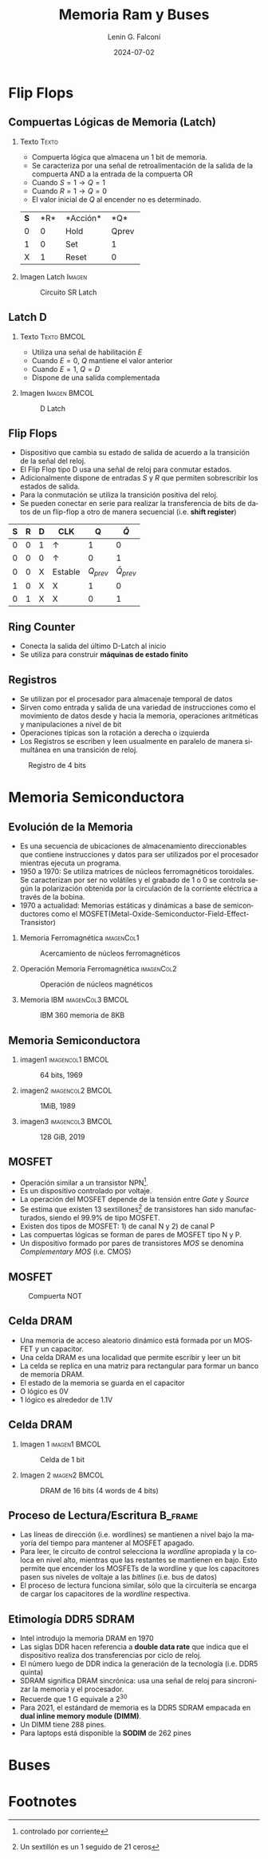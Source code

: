 #+options: H:2 num:t toc:t num:t |:t
#+latex_class: beamer
#+columns: %45ITEM %10BEAMER_env(Env) %10BEAMER_act(Act) %4BEAMER_col(Col) %8BEAMER_opt(Opt)
#+beamer_theme: Madrid
#+beamer_color_theme:
#+beamer_font_theme:
#+beamer_inner_theme:
#+beamer_outer_theme:
#+beamer_header:


#+title: Memoria Ram y Buses
#+date: 2024-07-02
#+author: Lenin G. Falconí
#+email: lenin.falconi@epn.edu.ec
#+language: es
#+select_tags: export
#+exclude_tags: noexport
#+creator: Emacs 27.1 (Org mode 9.3)

* Flip Flops
** Compuertas Lógicas de Memoria (Latch)
*** Texto                                                             :Texto:
:PROPERTIES:
:BEAMER_col: 0.6
:END:
- Compuerta lógica que almacena un 1 bit de memoria.
- Se caracteriza por una señal de retroalimentación de la salida de la
  compuerta AND a la entrada de la compuerta OR
- Cuando $S=1 \rightarrow Q=1$
- Cuando $R=1 \rightarrow Q=0$
- El valor inicial de $Q$ al encender no es determinado.

+--------+--------+--------+--------+
|*S*     |*R*     |*Acción*|*Q*     |
+--------+--------+--------+--------+
|0       |0       |Hold    |Qprev   |
+--------+--------+--------+--------+
|1       |0       |Set     |1       |
+--------+--------+--------+--------+
|X       |1       |Reset   |0       |
+--------+--------+--------+--------+


*** Imagen Latch                                                     :Imagen:
:PROPERTIES:
:BEAMER_col: 0.4
:END:
#+CAPTION: Circuito SR Latch
[[./images/Latch.png]]

** Latch D                                                          

*** Texto                                                       :Texto:BMCOL:
:PROPERTIES:
:BEAMER_col: 0.4
:END:
- Utiliza una señal de habilitación $E$
- Cuando $E=0$, $Q$ mantiene el valor anterior
- Cuando $E=1$, $Q = D$
- Dispone de una salida complementada

\begin{table}
  \caption{Tabla de verdad de Latch D}
  
  \begin{tabular}{|rrrr|}
    \hline
    \textbf{D} & \textbf{E} & \textbf{Q} & $\bar{Q}$  \\ \hline
    0 & 1 & 0 & 1 \\
    1 & 1 & 1 & 1 \\
    X & 0 & $Q_{prev}$ & $\overline{Q}_{prev}$\\ \hline
  \end{tabular}
\end{table}
*** Imagen                                                     :Imagen:BMCOL:
:PROPERTIES:
:BEAMER_col: 0.6
:END:
#+CAPTION: D Latch
[[./images/D-Latch.png]]
** Flip Flops
- Dispositivo que cambia su estado de salida de acuerdo a la
  transición de la señal del reloj.
- El Flip Flop tipo D usa una señal de reloj para conmutar estados.
- Adicionalmente dispone de entradas $S$ y $R$ que permiten
  sobrescribir los estados de salida.
- Para la conmutación se utiliza la transición positiva del reloj.
- Se pueden conectar en serie para realizar la transferencia de bits
  de datos de un flip-flop a otro de manera secuencial (i.e. **shift
  register**)


| *S* | *R* | *D* | *CLK*        |          *Q* |      *\(\bar{Q}\)* |
|-----+-----+-----+--------------+--------------+--------------------|
|   0 |   0 | 1   | \(\uparrow\) |            1 |                  0 |
|   0 |   0 | 0   | \(\uparrow\) |            0 |                  1 |
|   0 |   0 | X   | Estable      | \(Q_{prev}\) | \(\bar{Q}_{prev}\) |
|   1 |   0 | X   | X            |            1 |                  0 |
|   0 |   1 | X   | X            |            0 |                  1 |

** Ring Counter
- Conecta la salida del último D-Latch al inicio
- Se utiliza para construir *máquinas de estado finito*

[[./images/ringCounter.png]]

** Registros
- Se utilizan por el procesador para almacenaje temporal de datos
- Sirven como entrada y salida de una variedad de instrucciones como
  el movimiento de datos desde y hacia la memoria, operaciones
  aritméticas y manipulaciones a nivel de bit
- Operaciones típicas son la rotación a derecha o izquierda
- Los Registros se escriben y leen usualmente en paralelo de manera
  simultánea en una transición de reloj.

#+ATTR_LATEX: :scale 0.6
#+CAPTION: Registro de 4 bits
[[./images/registro4bits.png]]




* Memoria Semiconductora
** Evolución de la Memoria
:PROPERTIES:
:BEAMER_opt: allowframebreaks
:END:
- Es una secuencia de ubicaciones de almacenamiento direccionables que
  contiene instrucciones y datos para ser utilizados por el procesador
  mientras ejecuta un programa.
- 1950 a 1970: Se utiliza matrices de núcleos ferromagnéticos
  toroidales. Se caracterizan por ser no volátiles y el grabado de 1 o
  0 se controla según la polarización obtenida por la circulación de
  la corriente eléctrica a través de la bobina.
- 1970 a actualidad: Memorias estáticas y dinámicas a base de
  semiconductores como el
  MOSFET(Metal-Oxide-Semiconductor-Field-Effect-Transistor)

*** Memoria Ferromagnética                                       :imagenCol1:
:PROPERTIES:
:BEAMER_col: 0.3
:END:
#+CAPTION: Acercamiento de núcleos ferromagnéticos
[[./images/memoriaFerroMagnetica.png]]

*** Operación Memoria Ferromagnética                             :imagenCol2:
:PROPERTIES:
:BEAMER_col: 0.4
:END:
#+CAPTION: Operación de núcleos magnéticos
#+ATTR_LATEX: :scale 0.6
[[./images/operacionMemoriaNuceloFerroMag.png]]

*** Memoria IBM                                            :imagenCol3:BMCOL:
:PROPERTIES:
:BEAMER_col: 0.3
:END:
#+CAPTION: IBM 360 memoria de 8KB
[[./images/memoriaIBM8k.png]]

** Memoria Semiconductora
*** imagen1                                                :imagencol1:BMCOL:
:PROPERTIES:
:BEAMER_col: 0.3
:END:
#+CAPTION: 64 bits, 1969
[[./images/ram1969.png]]

*** imagen2                                                :imagencol2:BMCOL:
:PROPERTIES:
:BEAMER_col: 0.3
:END:

#+CAPTION: 1MiB, 1989
[[./images/ram1989.png]]

*** imagen3                                                :imagencol3:BMCOL:
:PROPERTIES:
:BEAMER_col: 0.4
:END:

#+CAPTION: 128 GiB, 2019
[[./images/ram2019.png]]


** MOSFET
:PROPERTIES:
:BEAMER_opt: allowframebreaks
:END:

- Operación similar a un transistor NPN[fn:1].
- Es un dispositivo controlado por voltaje.
- La operación del MOSFET depende de la tensión entre /Gate/ y /Source/
- Se estima que existen 13 sextillones[fn:2] de transistores han sido
  manufacturados, siendo el 99.9% de tipo MOSFET.
- Existen dos tipos de MOSFET: 1) de canal N y 2) de canal P
- Las compuertas lógicas se forman de pares de MOSFET tipo N y P.
- Un dispositivo formado por pares de transistores /MOS/ se denomina
  /Complementary MOS/ (i.e. CMOS)

** MOSFET
#+CAPTION: Compuerta NOT
[[./images/CMOS-NOT.png]]

** Celda DRAM

- Una memoria de acceso aleatorio dinámico está formada por un MOSFET
  y un capacitor.
- Una celda DRAM es una localidad que permite escribir y leer un bit
- La celda se replica en una matriz para rectangular para formar un
  banco de memoria DRAM.
- El estado de la memoria se guarda en el capacitor
- O lógico es 0V
- 1 lógico es alrededor de 1.1V

** Celda DRAM
*** Imagen 1                                                  :imagen1:BMCOL:
:PROPERTIES:
:BEAMER_col: 0.5
:END:
#+ATTR_LATEX: :scale 0.6
#+CAPTION: Celda de 1 bit
[[./images/DRAM-bit-cell.png]]

*** Imagen 2                                                  :imagen2:BMCOL:
:PROPERTIES:
:BEAMER_col: 0.5
:END:
#+ATTR_LATEX: :scale 0.6
#+CAPTION: DRAM de 16 bits (4 words de 4 bits)
[[./images/bancoDRAM.png]]

** Proceso de Lectura/Escritura                                     :B_frame:
:PROPERTIES:
:BEAMER_env: frame
:END:
- Las líneas de dirección (i.e. wordlines) se mantienen a nivel bajo
  la mayoría del tiempo para mantener al MOSFET apagado.
- Para leer, le circuito de control selecciona la /wordline/ apropiada
  y la coloca en nivel alto, mientras que las restantes se mantienen
  en bajo. Esto permite que encender los MOSFETs de la wordline y que
  los capacitores pasen sus niveles de voltaje a las /bitlines/
  (i.e. bus de datos)
- El proceso de lectura funciona similar, sólo que la circuitería se
  encarga de cargar los capacitores de la /wordline/ respectiva.

** Etimología DDR5 SDRAM
:PROPERTIES:
:BEAMER_opt: allowframebreaks
:END:
- Intel introdujo la memoria DRAM en 1970
- Las siglas DDR hacen referencia a *double data rate* que indica que
  el dispositivo realiza dos transferencias por ciclo de reloj.
- El número luego de DDR indica la generación de la tecnología
  (i.e. DDR5 quinta)
- SDRAM significa DRAM sincrónica: usa una señal de reloj para
  sincronizar la memoria y el procesador.
- Recuerde que 1 G equivale a $2^{30}$
- Para 2021, el estándard de memoria es la DDR5 SDRAM empacada en
  *dual inline memory module (DIMM)*.
- Un DIMM tiene 288 pines.
- Para laptops está disponible la **SODIM** de 262 pines
  
* Buses

* Footnotes
[fn:2]Un sextillón es un 1 seguido de 21 ceros 

[fn:1]controlado por corriente 
